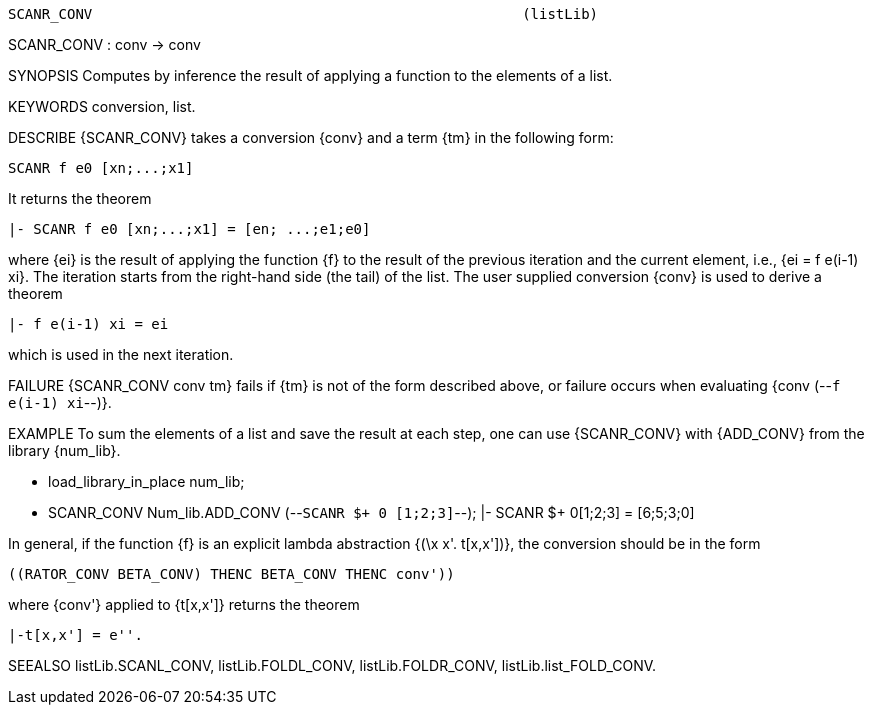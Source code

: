 ----------------------------------------------------------------------
SCANR_CONV                                                   (listLib)
----------------------------------------------------------------------
SCANR_CONV : conv -> conv

SYNOPSIS
Computes by inference the result of applying a function to the elements of a
list.

KEYWORDS
conversion, list.

DESCRIBE
{SCANR_CONV} takes a conversion {conv} and a term {tm} in the following form:

   SCANR f e0 [xn;...;x1]

It returns the theorem

   |- SCANR f e0 [xn;...;x1] = [en; ...;e1;e0]

where {ei} is the result of applying the function {f} to
the result of the previous iteration and the current element, i.e.,
{ei = f e(i-1) xi}. The iteration starts from the right-hand side (the
tail) of the list.
The user supplied conversion {conv} is used to derive a theorem

   |- f e(i-1) xi = ei

which is used in the next iteration.

FAILURE
{SCANR_CONV conv tm} fails if {tm} is not of the form described above,
or failure occurs when evaluating {conv (--`f e(i-1) xi`--)}.

EXAMPLE
To sum the elements of a list and save the result at each step, one can use
{SCANR_CONV} with {ADD_CONV} from the library {num_lib}.

   - load_library_in_place num_lib;
   - SCANR_CONV Num_lib.ADD_CONV (--`SCANR $+ 0 [1;2;3]`--);
   |- SCANR $+ 0[1;2;3] = [6;5;3;0]

In general, if the function {f} is an explicit lambda abstraction
{(\x x'. t[x,x'])}, the conversion should be in the form

   ((RATOR_CONV BETA_CONV) THENC BETA_CONV THENC conv'))

where {conv'} applied to {t[x,x']} returns the theorem

   |-t[x,x'] = e''.


SEEALSO
listLib.SCANL_CONV, listLib.FOLDL_CONV, listLib.FOLDR_CONV,
listLib.list_FOLD_CONV.

----------------------------------------------------------------------
